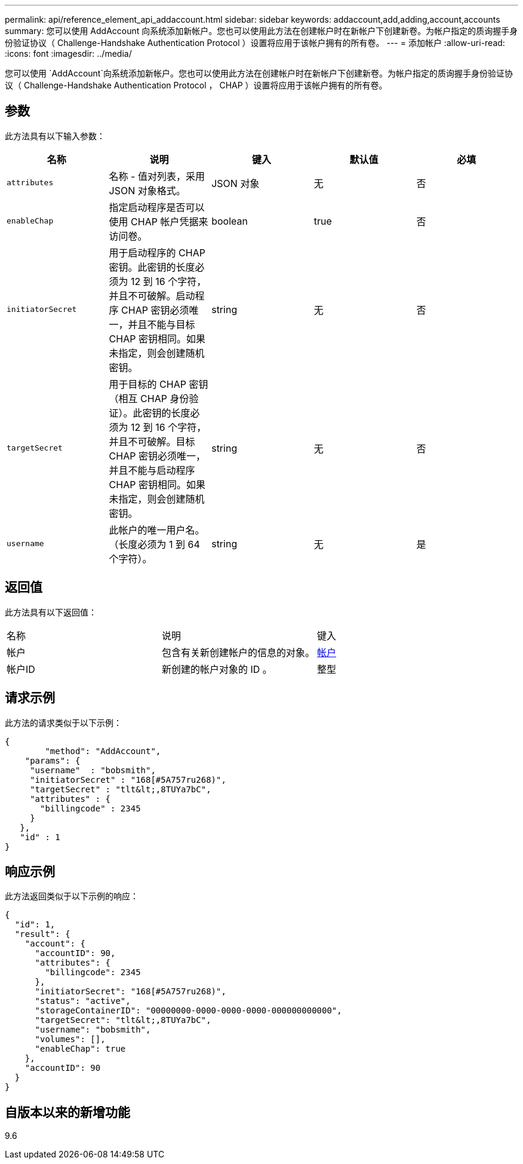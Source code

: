 ---
permalink: api/reference_element_api_addaccount.html 
sidebar: sidebar 
keywords: addaccount,add,adding,account,accounts 
summary: 您可以使用 AddAccount 向系统添加新帐户。您也可以使用此方法在创建帐户时在新帐户下创建新卷。为帐户指定的质询握手身份验证协议（ Challenge-Handshake Authentication Protocol ）设置将应用于该帐户拥有的所有卷。 
---
= 添加帐户
:allow-uri-read: 
:icons: font
:imagesdir: ../media/


[role="lead"]
您可以使用 `AddAccount`向系统添加新帐户。您也可以使用此方法在创建帐户时在新帐户下创建新卷。为帐户指定的质询握手身份验证协议（ Challenge-Handshake Authentication Protocol ， CHAP ）设置将应用于该帐户拥有的所有卷。



== 参数

此方法具有以下输入参数：

|===
| 名称 | 说明 | 键入 | 默认值 | 必填 


 a| 
`attributes`
 a| 
名称 - 值对列表，采用 JSON 对象格式。
 a| 
JSON 对象
 a| 
无
 a| 
否



 a| 
`enableChap`
 a| 
指定启动程序是否可以使用 CHAP 帐户凭据来访问卷。
 a| 
boolean
 a| 
true
 a| 
否



 a| 
`initiatorSecret`
 a| 
用于启动程序的 CHAP 密钥。此密钥的长度必须为 12 到 16 个字符，并且不可破解。启动程序 CHAP 密钥必须唯一，并且不能与目标 CHAP 密钥相同。如果未指定，则会创建随机密钥。
 a| 
string
 a| 
无
 a| 
否



 a| 
`targetSecret`
 a| 
用于目标的 CHAP 密钥（相互 CHAP 身份验证）。此密钥的长度必须为 12 到 16 个字符，并且不可破解。目标 CHAP 密钥必须唯一，并且不能与启动程序 CHAP 密钥相同。如果未指定，则会创建随机密钥。
 a| 
string
 a| 
无
 a| 
否



 a| 
`username`
 a| 
此帐户的唯一用户名。（长度必须为 1 到 64 个字符）。
 a| 
string
 a| 
无
 a| 
是

|===


== 返回值

此方法具有以下返回值：

|===


| 名称 | 说明 | 键入 


 a| 
帐户
 a| 
包含有关新创建帐户的信息的对象。
 a| 
xref:reference_element_api_account.adoc[帐户]



 a| 
帐户ID
 a| 
新创建的帐户对象的 ID 。
 a| 
整型

|===


== 请求示例

此方法的请求类似于以下示例：

[listing]
----
{
	"method": "AddAccount",
    "params": {
     "username"  : "bobsmith",
     "initiatorSecret" : "168[#5A757ru268)",
     "targetSecret" : "tlt&lt;,8TUYa7bC",
     "attributes" : {
       "billingcode" : 2345
     }
   },
   "id" : 1
}
----


== 响应示例

此方法返回类似于以下示例的响应：

[listing]
----
{
  "id": 1,
  "result": {
    "account": {
      "accountID": 90,
      "attributes": {
        "billingcode": 2345
      },
      "initiatorSecret": "168[#5A757ru268)",
      "status": "active",
      "storageContainerID": "00000000-0000-0000-0000-000000000000",
      "targetSecret": "tlt&lt;,8TUYa7bC",
      "username": "bobsmith",
      "volumes": [],
      "enableChap": true
    },
    "accountID": 90
  }
}
----


== 自版本以来的新增功能

9.6
